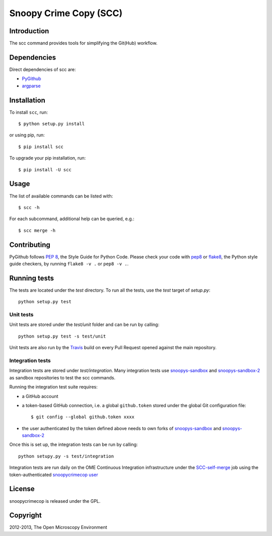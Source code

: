 Snoopy Crime Copy (SCC)
=======================

|Build Status|

Introduction
------------

The scc command provides tools for simplifying the Git(Hub) workflow.

Dependencies
------------

Direct dependencies of scc are:

- `PyGithub`_
- `argparse`_

Installation
------------

To install ``scc``, run::

 $ python setup.py install

or using pip, run::

 $ pip install scc

To upgrade your pip installation, run::

 $ pip install -U scc

Usage
-----

The list of available commands can be listed with::

  $ scc -h

For each subcommand, additional help can be queried, e.g.::

  $ scc merge -h

Contributing
------------

PyGithub follows `PEP 8`_, the Style Guide for Python Code. Please check your
code with pep8_ or flake8_, the Python style guide checkers, by running
``flake8 -v .`` or ``pep8 -v .``.

.. _PEP 8: http://www.python.org/dev/peps/pep-0008/


Running tests
-------------

The tests are located under the `test` directory. To run all the tests, use
the `test` target of `setup.py`::

  python setup.py test

Unit tests
^^^^^^^^^^

Unit tests are stored under the `test/unit` folder and can be run by calling::

  python setup.py test -s test/unit

Unit tests are also run by the Travis_ build on every Pull Request opened
against the main repository.

Integration tests
^^^^^^^^^^^^^^^^^

Integration tests are stored under `test/integration`. Many integration tests
use snoopys-sandbox_ and snoopys-sandbox-2_ as sandbox repositories to test the
scc commands.

Running the integration test suite requires:

- a GitHub account
- a token-based GitHub connection, i.e. a global ``github.token`` stored under
  the global Git configuration file::

    $ git config --global github.token xxxx

- the user authenticated by the token defined above needs to own forks of
  snoopys-sandbox_ and snoopys-sandbox-2_

Once this is set up, the integration tests can be run by calling::

  python setupy.py -s test/integration

Integration tests are run daily on the OME Continuous Integration
infrastructure under the SCC-self-merge_ job using the token-authenticated
`snoopycrimecop user <https://github.com/snoopycrimecop>`_

License
-------

snoopycrimecop is released under the GPL.

Copyright
---------

2012-2013, The Open Microscopy Environment

.. _SCC-self-merge: http://hudson.openmicroscopy.org.uk/view/Mgmt/job/SCC-self-merge/
.. _PyGithub: https://github.com/jacquev6/PyGithub
.. _argparse: http://pypi.python.org/pypi/argparse
.. _pep8: https://pypi.python.org/pypi/pep8
.. _flake8: https://pypi.python.org/pypi/flake8
.. _snoopys-sandbox: https://github.com/openmicroscopy/snoopys-sandbox
.. _snoopys-sandbox-2: https://github.com/openmicroscopy/snoopys-sandbox-2
.. _Travis: http://travis-ci.org/openmicroscopy/snoopycrimecop

.. |Build Status| image:: https://travis-ci.org/openmicroscopy/snoopycrimecop.png
   :target: http://travis-ci.org/openmicroscopy/snoopycrimecop
